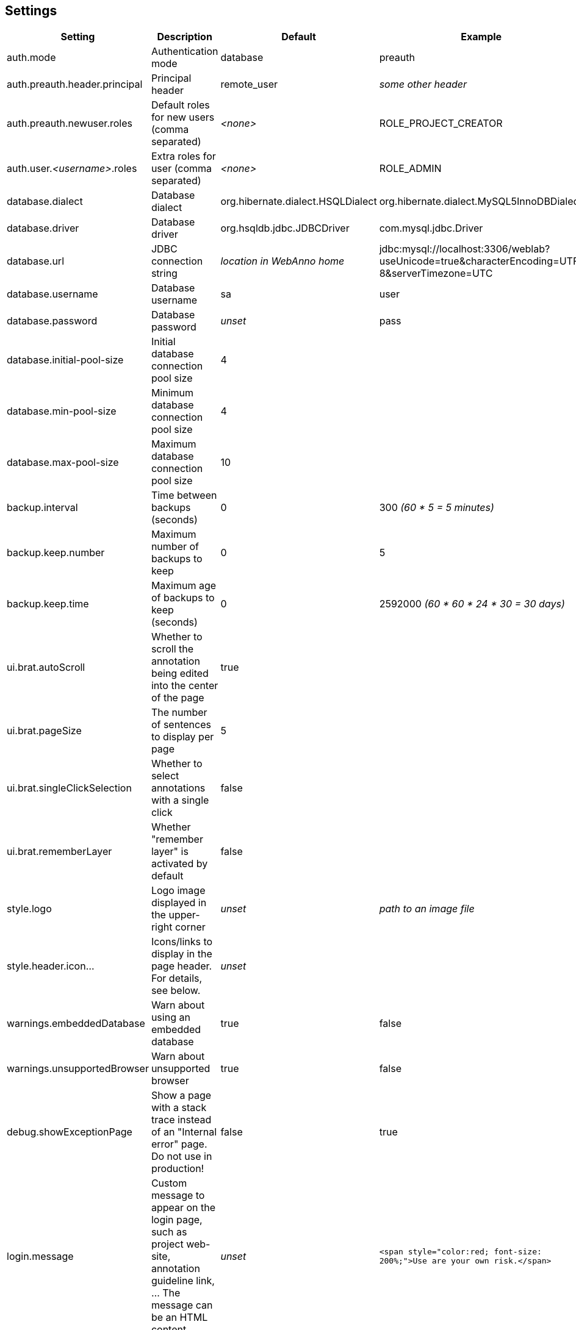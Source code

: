 // Copyright 2015
// Ubiquitous Knowledge Processing (UKP) Lab and FG Language Technology
// Technische Universität Darmstadt
// 
// Licensed under the Apache License, Version 2.0 (the "License");
// you may not use this file except in compliance with the License.
// You may obtain a copy of the License at
// 
// http://www.apache.org/licenses/LICENSE-2.0
// 
// Unless required by applicable law or agreed to in writing, software
// distributed under the License is distributed on an "AS IS" BASIS,
// WITHOUT WARRANTIES OR CONDITIONS OF ANY KIND, either express or implied.
// See the License for the specific language governing permissions and
// limitations under the License.

[[sect_settings]]
== Settings

[cols="4*", options="header"]
|===
| Setting
| Description
| Default
| Example

| auth.mode
| Authentication mode
| database
| preauth

| auth.preauth.header.principal
| Principal header
| remote_user
| _some other header_

| auth.preauth.newuser.roles
| Default roles for new users (comma separated)
| _<none>_
| ROLE_PROJECT_CREATOR

| auth.user._<username>_.roles
| Extra roles for user (comma separated)
| _<none>_
| ROLE_ADMIN

| database.dialect
| Database dialect
| org.hibernate.dialect.HSQLDialect
| org.hibernate.dialect.MySQL5InnoDBDialect

| database.driver
| Database driver
| org.hsqldb.jdbc.JDBCDriver
| com.mysql.jdbc.Driver

| database.url
| JDBC connection string
| _location in WebAnno home_
| jdbc:mysql://localhost:3306/weblab?useUnicode=true&characterEncoding=UTF-8&serverTimezone=UTC

| database.username
| Database username
| sa
| user

| database.password
| Database password
| _unset_
| pass

| database.initial-pool-size
| Initial database connection pool size
| 4
|

| database.min-pool-size
| Minimum database connection pool size
| 4
| 

| database.max-pool-size
| Maximum database connection pool size
| 10
| 

| backup.interval
| Time between backups (seconds)
| 0
| 300 _(60 * 5 = 5 minutes)_

| backup.keep.number
| Maximum number of backups to keep
| 0
| 5

| backup.keep.time
| Maximum age of backups to keep (seconds)
| 0
| 2592000 _(60 * 60 * 24 * 30 = 30 days)_

| ui.brat.autoScroll
| Whether to scroll the annotation being edited into the center of the page
| true
| 

| ui.brat.pageSize
| The number of sentences to display per page
| 5
| 

| ui.brat.singleClickSelection
| Whether to select annotations with a single click
| false
| 

| ui.brat.rememberLayer
| Whether "remember layer" is activated by default
| false
| 

| style.logo
| Logo image displayed in the upper-right corner
| _unset_
| _path to an image file_

| style.header.icon...
| Icons/links to display in the page header. For details, see below.
| _unset_
| 

| warnings.embeddedDatabase
| Warn about using an embedded database
| true
| false

| warnings.unsupportedBrowser
| Warn about unsupported browser
| true
| false

| debug.showExceptionPage
| Show a page with a stack trace instead of an "Internal error" page. Do not use in production!
| false
| true

| login.message
| Custom message to appear on the login page, such as project web-site, annotation guideline link, ... The message can be an HTML content.
| _unset_
| `<span style="color:red; font-size: 200%;">Use are your own risk.</span>`

| user.profile.accessible
| Whether regular users can access their own profile to change their password and other profile information. This setting has no effect if WebAnno is running in pre-authentication mode.
| false
| true
|===

=== Configure database via environment variables

The database connection details can also be configured via environment variables. When these
environment variables are present, they are preferred over the `settings.properties` file. 
The following environment variables can be used:

[cols="4*", options="header"]
|===
| Setting
| Description
| Default
| Example

| `WEBANNO_DB_DIALECT`
| Database dialect
| org.hibernate.dialect.HSQLDialect
| org.hibernate.dialect.MySQL5InnoDBDialect

| `WEBANNO_DB_DRIVER`
| Database driver
| org.hsqldb.jdbc.JDBCDriver
| com.mysql.jdbc.Driver

| `WEBANNO_DB_URL`
| JDBC connection string
| _location in WebAnno home_
| jdbc:mysql://localhost:3306/weblab?useUnicode=true&characterEncoding=UTF-8

| `WEBANNO_DB_USERNAME`
| Database username
| sa
| user

| `WEBANNO_DB_PASSWORD`
| Database password
| _unset_
| pass
|===


=== Custom header icons

WebAnno allows adding custom icons to the page header. You can declare such custom icons in the WebAnno settings file as shown in the example below. Each declaration begins with the prefix `style.header.icon.` followed by an identifier (here `myOrganization` and `mySupport`). The suffixes `.linkUrl` and `.imageUrl` indicate the URL of the target page and of the icon image respectively. Images are automatically resized via CSS. However, to keep loading times low, you should point to a reasonably small image.

The order of the icons is controlled by the ID, not by the order in the configuration file!

.Example: Custom header icon
----
style.header.icon.myOrganization.linkUrl=http://my.org
style.header.icon.myOrganization.imageUrl=http://my.org/logo.png
style.header.icon.mySupport.linkUrl=http://my.org/support
style.header.icon.mySupport.imageUrl=http://my.org/help.png
----

=== Internal backups

WebAnno stores its annotations internally in files. Whenever a user performs an action on a
document, the file is updated. It is possible to configure WebAnno to keep internal backups of
these files, e.g. to safeguard against crashes or bugs. 

The internal backups are controlled through three properties:

[cols="3*", options="header"]
|===
| Setting
| Description
| Default

| backup.interval
| Time between backups (seconds)
| `0` _(disabled)_

| backup.keep.number
| Maximum number of backups to keep
| `0` _(unlimited)_

| backup.keep.time
| Maximum age of backups to keep (seconds)
| `0` _(unlimited)_
|===

By default, backups are disabled (**backup.interval** is set to `0`). Changing this properties to
any positive number enables internal backups. The interval controls the minimum time between changes
to a document that needs to have elapsed in order for a new backup to be created.

When backups are enabled, either or both of the properties **backup.keep.number** and 
**backup.keep.time** should be changed as well, because their default values will cause the
backups to be stored indefinitely and they will eventually fill up the disk.

The properties **backup.keep.number** and **backup.keep.time** control how long backups are keep
and the maximal number of backups to keep. These settings are effective simultaneously.

.Example: Make backups every 5 minutes and keep 10 backups irrespective of age
----
backup.interval    = 300
backup.keep.number = 10
backup.keep.time   = 0
----

.Example: Make backups every 5 minutes and all not older than 7 days (60 * 60 * 24 * 7 seconds)
----
backup.interval    = 300
backup.keep.number = 0
backup.keep.time   = 604800
----

.Example: Make backups every 5 minutes and keep at most 10 backups that are not older than 7 days
----
backup.interval    = 300
backup.keep.number = 10
backup.keep.time   = 604800
----
